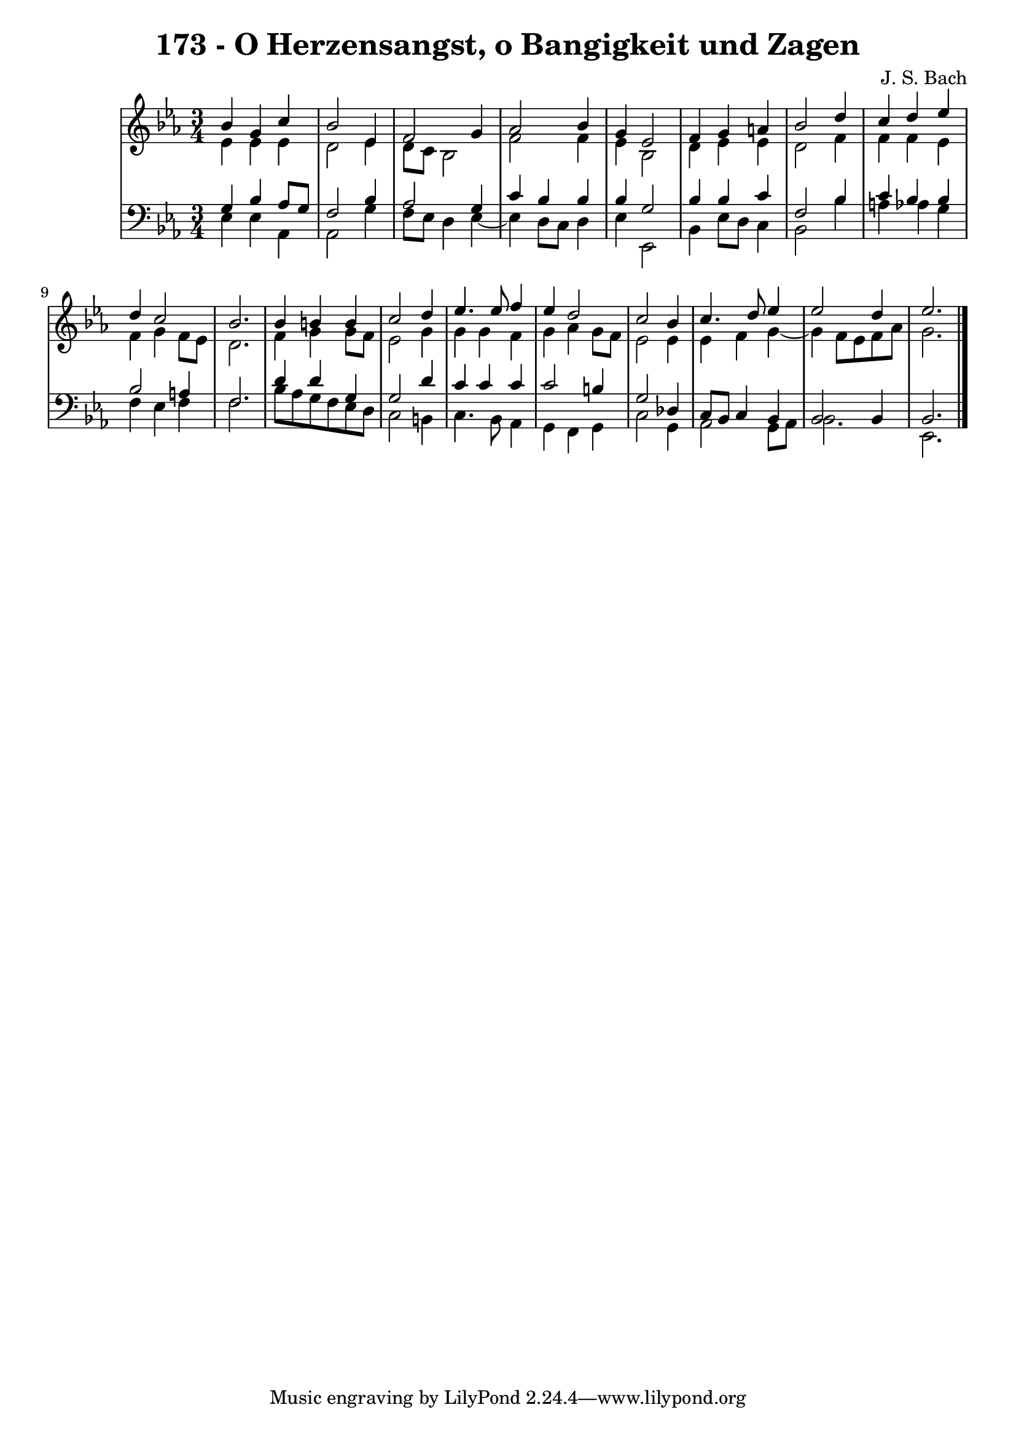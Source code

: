 \version "2.10.33"

\header {
  title = "173 - O Herzensangst, o Bangigkeit und Zagen"
  composer = "J. S. Bach"
}


global = {
  \time 3/4
  \key ees \major
}


soprano = \relative c'' {
  bes4 g4 c4 
  bes2 ees,4 
  f2 g4 
  aes2 bes4 
  g4 ees2   %5
  f4 g4 a4 
  bes2 d4 
  c4 d4 ees4 
  d4 c2 
  bes2.   %10
  bes4 b4 b4 
  c2 d4 
  ees4. ees8 f4 
  ees4 d2 
  c2 bes4   %15
  c4. d8 ees4 
  ees2 d4 
  ees2. 
  
}

alto = \relative c' {
  ees4 ees4 ees4 
  d2 ees4 
  d8 c8 bes2 
  f'2 f4 
  ees4 bes2   %5
  d4 ees4 ees4 
  d2 f4 
  f4 f4 ees4 
  f4 g4 f8 ees8 
  d2.   %10
  f4 g4 g8 f8 
  ees2 g4 
  g4 g4 f4 
  g4 aes4 g8 f8 
  ees2 ees4   %15
  ees4 f4 g4~ 
  g4 f8 ees8 f8 aes8 
  g2. 
  
}

tenor = \relative c' {
  g4 bes4 aes8 g8 
  f2 bes4 
  aes2 g4 
  c4 bes4 bes4 
  bes4 g2   %5
  bes4 bes4 c4 
  f,2 bes4 
  c4 bes4 bes4 
  bes2 a4 
  f2.   %10
  d'4 d4 g,4 
  g2 d'4 
  c4 c4 c4 
  c2 b4 
  g2 des4   %15
  c8 bes8 c4 bes4 
  bes2 bes4 
  bes2. 
  
}

baixo = \relative c {
  ees4 ees4 aes,4 
  aes2 g'4 
  f8 ees8 d4 ees4~ 
  ees4 d8 c8 d4 
  ees4 ees,2   %5
  bes'4 ees8 d8 c4 
  bes2 bes'4 
  a4 aes4 g4 
  f4 ees4 f4 
  f2.   %10
  bes8 aes8 g8 f8 ees8 d8 
  c2 b4 
  c4. bes8 aes4 
  g4 f4 g4 
  c2 g4   %15
  aes2 g8 aes8 
  bes2. 
  ees,2. 
  
}

\score {
  <<
    \new StaffGroup <<
      \override StaffGroup.SystemStartBracket #'style = #'line 
      \new Staff {
        <<
          \global
          \new Voice = "soprano" { \voiceOne \soprano }
          \new Voice = "alto" { \voiceTwo \alto }
        >>
      }
      \new Staff {
        <<
          \global
          \clef "bass"
          \new Voice = "tenor" {\voiceOne \tenor }
          \new Voice = "baixo" { \voiceTwo \baixo \bar "|."}
        >>
      }
    >>
  >>
  \layout {}
  \midi {}
}